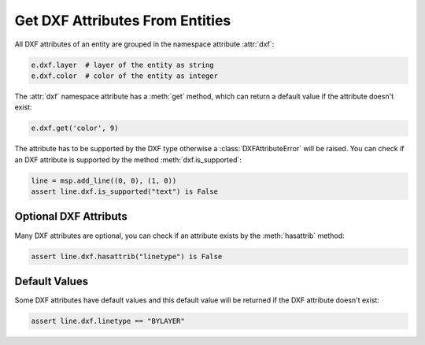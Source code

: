 .. _get_dxf_attributes:

Get DXF Attributes From Entities
================================

All DXF attributes of an entity are grouped in the namespace attribute :attr:`dxf`:

.. code-block:: Python

    e.dxf.layer  # layer of the entity as string
    e.dxf.color  # color of the entity as integer

The :attr:`dxf` namespace attribute has a :meth:`get` method, which can return a 
default value if the attribute doesn't exist:

.. code-block:: Python

    e.dxf.get('color', 9)

The attribute has to be supported by the DXF type otherwise a :class:`DXFAttributeError` 
will be raised.  You can check if an DXF attribute is supported by the method 
:meth:`dxf.is_supported`:

.. code-block:: Python

    line = msp.add_line((0, 0), (1, 0))
    assert line.dxf.is_supported("text") is False

Optional DXF Attributs
----------------------

Many DXF attributes are optional, you can check if an attribute exists by the 
:meth:`hasattrib` method:

.. code-block:: Python

    assert line.dxf.hasattrib("linetype") is False

Default Values
--------------

Some DXF attributes have default values and this default value will be returned if the 
DXF attribute doesn't exist:

.. code-block:: Python

    assert line.dxf.linetype == "BYLAYER"

.. seealso::

    **Tasks:**

    - :ref:`Common graphical DXF attributes`    
    - :ref:`modify_dxf_attributes`
    - :ref:`delete_dxf_attributes`

    **Tutorials:**
   
    - :ref:`tut_common_graphical_attributes`
    - :ref:`tut_getting_data`



